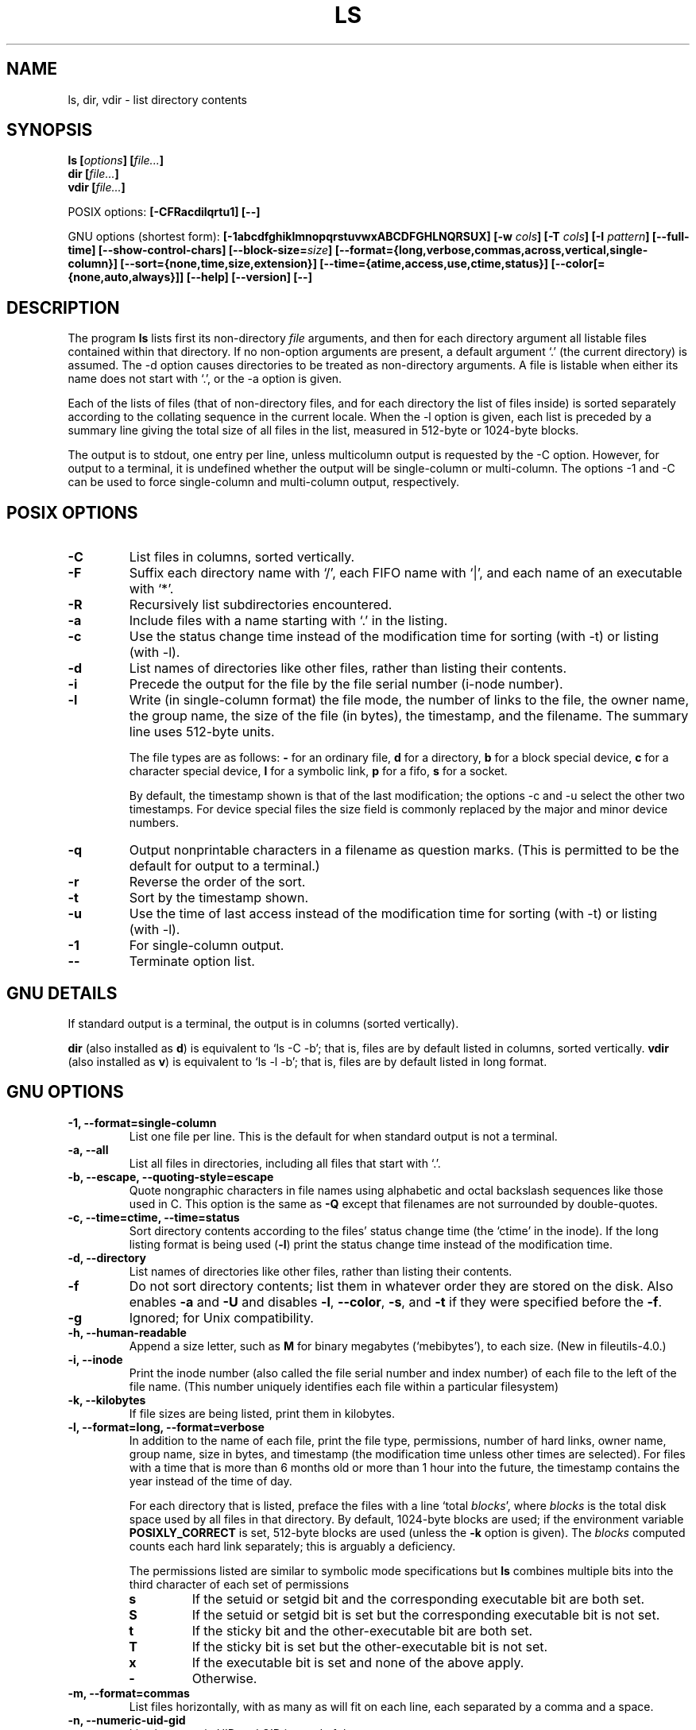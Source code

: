 .\" Copyright Andries Brouwer, Ragnar Hojland Espinosa and A. Wik, 1998.
.\"
.\" This file may be copied under the conditions described
.\" in the LDP GENERAL PUBLIC LICENSE, Version 1, September 1998
.\" that should have been distributed together with this file.
.\"
.TH LS 1 1998-11 "GNU fileutils 4.0"
.SH NAME
ls, dir, vdir \- list directory contents
.SH SYNOPSIS
.BI "ls [" options "] [" file... ]
.br
.BI "dir [" file... ]
.br
.BI "vdir [" file... ]
.sp
POSIX options:
.BI "[\-CFRacdilqrtu1] [\-\-]"
.sp
GNU options (shortest form):
.B [\-1abcdfghiklmnopqrstuvwxABCDFGHLNQRSUX]
.BI "[\-w " cols ]
.BI "[\-T " cols ]
.BI "[\-I " pattern ]
.B [\-\-full\-time]
.B [\-\-show\-control\-chars]
.BI "[\-\-block\-size=" size ]
.B [\-\-format={long,verbose,commas,across,vertical,single\-column}]
.B [\-\-sort={none,time,size,extension}]
.B [\-\-time={atime,access,use,ctime,status}]
.B [\-\-color[={none,auto,always}]]
.B "[\-\-help] [\-\-version] [\-\-]"
.SH DESCRIPTION
The program
.B ls
lists first its non-directory
.I file
arguments, and then for each directory argument all listable files
contained within that directory. If no non-option arguments are present,
a default argument `.' (the current directory) is assumed.
The \-d option causes directories to be treated as non-directory arguments.
A file is listable when either its name does not start with `.',
or the \-a option is given.
.PP
Each of the lists of files (that of non-directory files, and for
each directory the list of files inside) is sorted separately
according to the collating sequence in the current locale.
When the \-l option is given, each list is preceded by a summary
line giving the total size of all files in the list, measured
in 512-byte or 1024-byte blocks.
.\" POSIX: 512, GNU: 1024
.\" rumoured: early AIX 3.1: 1024, later AIX: 512
.PP
The output is to stdout, one entry per line, unless multicolumn
output is requested by the \-C option. However, for output to a
terminal, it is undefined whether the output will be single-column
or multi-column. The options \-1 and \-C can be used to force
single-column and multi-column output, respectively.
.SH "POSIX OPTIONS"
.TP
.B "\-C"
List files in columns, sorted vertically.
.TP
.B "\-F"
Suffix each directory name with `/', each FIFO name with `|', and
each name of an executable with `*'.
.TP
.B "\-R"
Recursively list subdirectories encountered.
.TP
.B "\-a"
Include files with a name starting with `.' in the listing.
.TP
.B "\-c"
Use the status change time instead of the modification time
for sorting (with \-t) or listing (with \-l).
.TP
.B "\-d"
List names of directories like other files, rather than
listing their contents.
.TP
.B "\-i"
Precede the output for the file by the file serial number (i-node number).
.TP
.B "\-l"
Write (in single-column format) the file mode, the number of links
to the file, the owner name, the group name, the size of the file (in bytes),
the timestamp, and the filename. The summary line uses 512-byte units.

The file types are as follows:
.B \-
for an ordinary file,
.B d
for a directory,
.B b
for a block special device,
.B c
for a character special device,
.B l
for a symbolic link,
.B p
for a fifo,
.B s
for a socket.

By default, the timestamp shown is that of the last modification; the
options \-c and \-u select the other two timestamps.
For device special files the size field is commonly replaced
by the major and minor device numbers.
.TP
.B "\-q"
Output nonprintable characters in a filename as question marks.
(This is permitted to be the default for output to a terminal.)
.TP
.B "\-r"
Reverse the order of the sort.
.TP
.B "\-t"
Sort by the timestamp shown.
.TP
.B "\-u"
Use the time of last access instead of the modification time
for sorting (with \-t) or listing (with \-l).
.TP
.B "\-1"
For single-column output.
.TP
.B "\-\-"
Terminate option list.
.SH "GNU DETAILS"
If standard output is a terminal, the output is in columns (sorted vertically).
.PP
.B dir
(also installed as
.BR d )
is equivalent to `ls\ \-C\ \-b'; that is, files are by default listed
in columns, sorted vertically.
.B vdir
(also installed as
.BR v )
is equivalent to `ls\ \-l\ \-b'; that is, files are by default listed
in long format.
.SH "GNU OPTIONS"
.TP
.B "\-1, \-\-format=single\-column"
List one file per line. This is the default for when standard output is
not a terminal.
.TP
.B "\-a, \-\-all"
List all files in directories, including all files that start with `.'.
.TP
.B "\-b, \-\-escape, \-\-quoting\-style=escape"
Quote nongraphic characters in file names using alphabetic and octal
backslash sequences like those used in C. This option is the same as
.B "\-Q"
except that filenames are not surrounded by double\-quotes.
.TP
.B "\-c, \-\-time=ctime, \-\-time=status"
Sort directory contents according to the files' status change time (the
`ctime' in the inode). If the long listing format is being
.RB "used (" \-l )
print the status change time instead of the modification time.
.TP
.B "\-d, \-\-directory"
List names of directories like other files, rather than listing their contents.
.TP
.B "\-f"
Do not sort directory contents; list them in whatever order they are
stored on the disk.
Also enables
.B \-a
and
.BR \-U
and disables 
.BR \-l ,
.BR \-\-color ,
.BR \-s ,
and
.B \-t
if they were specified before the
.BR \-f .
.TP
.B \-g
Ignored; for Unix compatibility.
.TP
.B "\-h, \-\-human\-readable"
Append a size letter, such as
.B M
for binary megabytes (`mebibytes'), to each size.
(New in file\%utils-4.0.)
.TP
.B "\-i, \-\-inode"
Print the inode number (also called the file serial number and index
number) of each file to the left of the file name. (This number uniquely
identifies each file within a particular filesystem)
.TP
.B "\-k, \-\-kilobytes"
If file sizes are being listed, print them in kilobytes.
.TP
.B "\-l, \-\-format=long, \-\-format=verbose"
In addition to the name of each file, print the file type,
permissions, number of hard links, owner name, group name, size in
bytes, and timestamp (the modification time unless other times are
selected).  For files with a time that is more than 6 months old or
more than 1 hour into the future, the timestamp contains the year
instead of the time of day.

For each directory that is listed, preface the files with a line
`total 
.IR blocks "', where " blocks " is the total disk space used by all"
files in that directory.  By default, 1024-byte blocks are used;
if the environment variable 
.B POSIXLY_CORRECT 
is set, 512-byte blocks are used (unless the 
.B \-k 
.RI "option is given). The " blocks
computed counts each hard link separately; this is arguably a deficiency.

The permissions listed are similar to symbolic mode specifications but
.B ls
combines multiple bits into the third character of each set of permissions 
.RS
.TP
.B s
If the setuid or setgid bit and the corresponding executable bit are
both set.
.TP
.B S
If the setuid or setgid bit is set but the corresponding executable bit
is not set. 
.TP	  
.B t
If the sticky bit and the other-executable bit are both set.
.TP
.B T
If the sticky bit is set but the other-executable bit is not set.
.TP
.B x
If the executable bit is set and none of the above apply.
.TP
.B \-
Otherwise.
.RE     
.TP
.B "\-m, \-\-format=commas"
List files horizontally, with as many as will fit on each line,
each separated by a comma and a space.
.TP
.B "\-n, \-\-numeric\-uid\-gid"
List the numeric UID and GID instead of the names.
.TP
.B \-o
Produce long format directory listings, but don't display group
information.  It is equivalent to using
.BR "\-\-format=long \-\-no\-group" .
This option is provided for compatibility with other versions of 
.BR ls .		    
.TP
.B "\-p, \-\-file\-type, \-\-indicator\-style=file\-type"
Append a character to each file name indicating the file type. This is like
.B \-F
except that executables aren't marked.
(In fact fileutils-4.0 treats the \-\-file-type option like \-\-classify.)
.TP
.B "\-q, \-\-hide\-control\-chars"
Print question marks instead of nongraphic characters in file names. This
is the default.
.TP
.B "\-r, \-\-reverse"
Sort directory contents in reverse order.
.TP
.B "\-s, \-\-size"
Print the size of each file in 1024-byte blocks to the left of the file name.
If the environment variable 
.B POSIXLY_CORRECT 
is set, 512-byte blocks are used instead, unless the 
.B \-k
option is given.
.TP
.B "\-t, \-\-sort=time"
Sort by modification time (the `mtime' in the inode) instead of
alphabetically, with the newest files listed first.
.TP
.B "\-u, \-\-time=atime, \-\-time=access, \-\-time=use"
Sort directory contents according to the files' last access time
instead of the modification time (the `atime' in the inode). If the long 
listing format is being used, print the last access time instead of the
modification time.
.TP
.B "\-v"
Sort directory contents according to the files' version.  This takes into
account the fact that filenames frequently include indices or version
numbers.  Standard sorting functions usually do not produce the ordering
that people expect because comparisons are made on a
character\-by\-character basis.  The version sort addresses this problem,
and is especially useful when browsing directories that contain many
files with indices/version numbers in their names.  For example:

.nf
     > ls \-1            > ls \-1v
     foo.zml\-1.gz       foo.zml\-1.gz
     foo.zml\-100.gz     foo.zml\-12.gz
     foo.zml\-12.gz      foo.zml\-25.gz
     foo.zml\-25.gz      foo.zml\-100.gz
.fi

Note also that numeric parts with leading zeroes are considered as
fractional:

.nf
     > ls \-1            > ls \-1v
     abc\-1.007.tgz      abc\-1.007.tgz
     abc\-1.012b.tgz     abc\-1.01a.tgz
     abc\-1.01a.tgz      abc\-1.012b.tgz
.fi

(New in file\%utils\-4.0.)
.TP
.BI "\-w, \-\-width " cols
Assume the screen is
.I cols
columns wide.  The default is taken from the terminal driver if
possible; otherwise the environment variable
.B COLUMNS
is used if it is set; otherwise the default is 80.
.TP
.B "\-x, \-\-format=across, \-\-format=horizontal"
List the files in columns, sorted horizontally.
.TP
.B "\-A, \-\-almost\-all"
List all files in directories, except for `.' and `..'.
.TP
.B "\-B, \-\-ignore\-backups"
Do not list files that end with `~', unless they are given on the
command line.
.TP
.B "\-C, \-\-format=vertical"
List files in columns, sorted vertically. This is the default if standard
output is a terminal. It is always the default for 
.BR dir " and " d .
.TP
.B "\-D, \-\-dired"
With the long listing
.RB ( \-l ) 
format, print an additional line after the main output:
.br
.B //DIRED//
.I BEG1 END1 BEG2 END2 ...
.br

The
.IR BEGn " and " ENDn
are unsigned integers which record the byte position of
the beginning and end of each file name in the output. This makes it easy
for Emacs to find the names, even when they contain unusual characters
such as space or newline, without fancy searching.

If directories are being listed recursively
.RB ( \-R ),
output a similar line after each subdirectory:
.br
.B //SUBDIRED//
.I BEG1 END1 ...
.TP
.B "\-F, \-\-classify, \-\-indicator\-style=classify"
Append a character to each file name indicating the file type.  For
regular files that are executable, append a `*'.  The file type
indicators are `/' for directories, `@' for symbolic links, `|' for
FIFOs, `=' for sockets, and nothing for regular files.
.TP
.B "\-G, \-\-no\-group"
Inhibit display of group information in a long format directory listing.
.TP
.B "\-H, \-\-si"
Do the same as for
.BR \-h ,
but use the official SI units (with powers of 1000 instead of 1024,
so that M stands for 1000000 instead of 1048576).
(New in fileutils-4.0.)
.TP
.BI "\-I, \-\-ignore=" pattern
Do not list files whose names match the shell pattern
.I pattern
(not regular expression) unless they are given on the command line.  As
in the shell, an initial `.' in a filename does not match a wildcard at
the start of 
.I pattern.
For simple-minded root-kits: add LS_OPTIONS="$LS_OPTIONS \-I mystuff"
in /etc/profile or so, to hide your directories.
.TP
.B "\-L, \-\-dereference"
List the file information corresponding to the referrents of symbolic
links rather for the links themselves.
.TP
.B "\-N, \-\-literal"
Do not quote file names.
.TP
.B "\-Q, \-\-quote\-name, \-\-quoting\-style=c"
Enclose file names in double quotes and quote nongraphic characters as
in C.
.TP
.B "\-R, \-\-recursive"
List the contents of all directories recursively.
.TP
.B "\-S, \-\-sort=size"
Sort directory contents by file size instead of alphabetically, with
the largest files listed first.
.TP
.BI "\-T, \-\-tabsize " cols
Assume that each tabstop is
.I cols
columns wide.  The default is 8 and can be overridden by
the environment variable TABSIZE when POSIXLY_CORRECT is not set.
.B ls
uses tabs where possible in the output, for efficiency. If 
.I cols 
is zero, do not use tabs at all.
.TP
.B "\-U, \-\-sort=none"
Do not sort directory contents; list them in whatever order they are
stored on the disk. (The difference between 
.BR \-U " and " \-f 
is that the former doesn't disable or enable options.) This is especially
useful when listing very large directories, since not doing any sorting
can be noticeably faster.
.TP
.B "\-X, \-\-sort=extension"
Sort directory contents alphabetically by file extension (characters
after the last `.'); files with no extension are sorted first.
.TP
.BI "\-\-block\-size=" size
Print sizes in blocks of
.I size
bytes.
(New in file\%utils-4.0.)
.TP
.BI "\-\-color[=" when ]
Specify whether to use color for distinguishing file types.
Colors are specified using the LS_COLORS environment variable.
For information on how to set this variable, see 
.BR dircolors (1). 
.I when
may be omitted, or one of:
.RS
.TP
.B none
Do not use color at all. This is the default.
.TP
.B auto
Only use color if standard output is a terminal.
.TP
.B always
Always use color.  Specifying 
.B \-\-color
and no 
.I when
is equivalent to
.BR "\-\-color=always" .
.RE
.TP
.B "\-\-full\-time"
List times in full, rather than using the standard abbreviation
heuristics. The format is the same as 
.BR date (1)'s
default; it's not possible to change this, but you can extract out the
date string with 
.BR cut (1)
and then pass the result to `date \-d'.

This is most useful because the time output includes the seconds.
(Unix filesystems store file timestamps only to the nearest
second, so this option shows all the information there is.)  For
example, this can help when you have a Makefile that is not
regenerating files properly.
.TP
.BI "\-\-quoting\-style=" word
Use style
.I word
to quote output names.  The
.I word
should be one of the following:
.RS
.TP
.B literal
Output names as\-is.  This is the default behavior of
.BR ls .
.TP
.B shell
Quote names for the shell if they contain shell metacharacters or
would cause ambiguous output.
.TP
.B "shell\-always"
Quote names for the shell, even if they would normally not
require quoting.
.TP
.B c
Quote names as for a C language string; this is the same as the
.B "\-Q"
option.
.TP
.B escape
Quote as with
.I c
except omit the surrounding double\-quote characters; this is the same
as the
.B "\-b"
option.
.PD
.PP
A default value for this option can be specified with the environment
variable QUOTING_STYLE.  (See
.B ENVIRONMENT
below.)
.RE
.TP
.B "\-\-show\-control\-chars"
Print nongraphic characters as-is in file names.  This is the
default unless the output is a terminal and the program is
.BR ls .
.SH "GNU STANDARD OPTIONS"
.TP
.B "\-\-help"
Print a usage message on standard output and exit successfully.
.TP
.B "\-\-version"
Print version information on standard output, then exit successfully.
.TP
.B "\-\-"
Terminate option list.
.SH ENVIRONMENT
The variable POSIXLY_CORRECT determines the choice of unit.
If it is not set, then the variable TABSIZE determines the
number of chars per tab stop.
The variable COLUMNS (when it contains the representation of a decimal
integer) determines the output column width (for use with the \-C option).
Filenames must not be truncated to make them fit a multi-column output.
.PP
The variables LANG, LC_ALL, LC_COLLATE, LC_CTYPE, LC_MESSAGES and LC_TIME
have the usual meaning.
The variable TZ gives the time zone for time strings written by
.BR ls .
The variable LS_COLORS is used to specify the colors used.
The variable LS_OPTIONS gives default options.
.\" Since which ls version?
.PP
The variable QUOTING_STYLE is used to specify the default value for the
.B "\-\-quoting\-style"
option.  It currently defaults to
.BR literal ,
though the authors have warned that this default may change to
.B shell
in some future version of
.BR ls .
.SH BUGS
On BSD systems, the
.B "\-s"
option reports sizes that are half the correct values for files that are
NFS-mounted from HP-UX systems. On HP-UX systems,
.B ls
reports sizes that
are twice the correct values for files that are NFS-mounted from BSD
systems. This is due to a flaw in HP-UX; it also affects the HP-UX
.B ls
program.
.SH "CONFORMING TO"
POSIX 1003.2
.SH "SEE ALSO"
.BR dircolors (1)
.SH NOTES
This page describes
.B ls
as found in the fileutils-4.0 package;
other versions may differ slightly.
